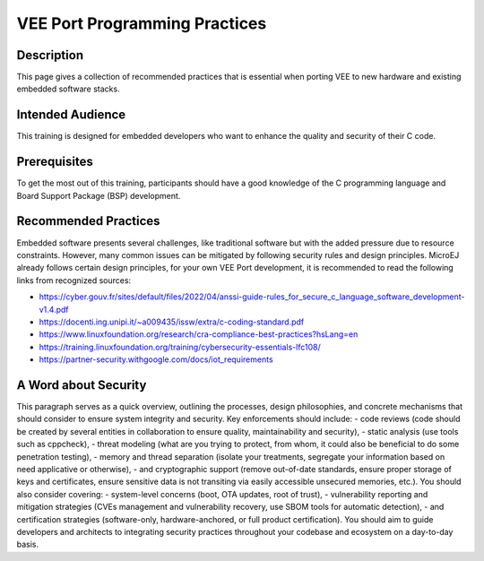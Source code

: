 .. _vee_port_programming_pratices:

VEE Port Programming Practices
==============================

Description
-----------

This page gives a collection of recommended practices that is essential when porting VEE to new hardware and existing embedded software stacks.

Intended Audience
-----------------

This training is designed for embedded developers who want to enhance the quality and security of their C code.

Prerequisites
-------------

To get the most out of this training, participants should have a good knowledge of the C programming language and Board Support Package (BSP) development.

Recommended Practices
---------------------

Embedded software presents several challenges, like traditional software but with the added pressure due to resource constraints.
However, many common issues can be mitigated by following security rules and design principles. MicroEJ already follows certain design principles,
for your own VEE Port development, it is recommended to read the following links from recognized sources:

- https://cyber.gouv.fr/sites/default/files/2022/04/anssi-guide-rules_for_secure_c_language_software_development-v1.4.pdf
- https://docenti.ing.unipi.it/~a009435/issw/extra/c-coding-standard.pdf

- https://www.linuxfoundation.org/research/cra-compliance-best-practices?hsLang=en
- https://training.linuxfoundation.org/training/cybersecurity-essentials-lfc108/

- https://partner-security.withgoogle.com/docs/iot_requirements

A Word about Security
---------------------

This paragraph serves as a quick overview, outlining the processes, design philosophies, and concrete mechanisms that should consider to ensure system integrity and security.
Key enforcements should include:
- code reviews (code should be created by several entities in collaboration to ensure quality, maintainability and security),
- static analysis (use tools such as cppcheck),
- threat modeling (what are you trying to protect, from whom, it could also be beneficial to do some penetration testing),
- memory and thread separation (isolate your treatments, segregate your information based on need applicative or otherwise),
- and cryptographic support (remove out-of-date standards, ensure proper storage of keys and certificates, ensure sensitive data is not transiting via easily accessible unsecured memories, etc.).
You should also consider covering:
- system-level concerns (boot, OTA updates, root of trust),
- vulnerability reporting and mitigation strategies (CVEs management and vulnerability recovery, use SBOM tools for automatic detection),
- and certification strategies (software-only, hardware-anchored, or full product certification).
You should aim to guide developers and architects to integrating security practices throughout your codebase and ecosystem on a day-to-day basis.


..
   | Copyright 2025, MicroEJ Corp. Content in this space is free
   for read and redistribute. Except if otherwise stated, modification
   is subject to MicroEJ Corp prior approval.
   | MicroEJ is a trademark of MicroEJ Corp. All other trademarks and
   copyrights are the property of their respective owners.

